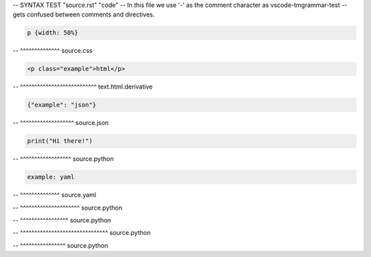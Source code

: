 -- SYNTAX TEST "source.rst" "code"
-- In this file we use '-' as the comment character as vscode-tmgrammar-test
-- gets confused between comments and directives.

.. code-block:: css

   p {width: 50%}
-- ^^^^^^^^^^^^^^ source.css

.. code-block:: html

   <p class="example">html</p>
-- ^^^^^^^^^^^^^^^^^^^^^^^^^^^ text.html.derivative

.. code-block:: json

   {"example": "json"}
-- ^^^^^^^^^^^^^^^^^^^ source.json

.. code-block:: python

   print("Hi there!")
-- ^^^^^^^^^^^^^^^^^^ source.python

.. code-block:: yaml

   example: yaml
-- ^^^^^^^^^^^^^^ source.yaml

.. doctest::

   >>> print("Hi there")
-- ^^^^^^^^^^^^^^^^^^^^^ source.python

.. testcode::

   print("Hi there")
-- ^^^^^^^^^^^^^^^^^ source.python

.. testsetup::

   import matplotlib.pyplot as plt
-- ^^^^^^^^^^^^^^^^^^^^^^^^^^^^^^^ source.python

.. testcleanup::

   outputs.remove()
-- ^^^^^^^^^^^^^^^^ source.python